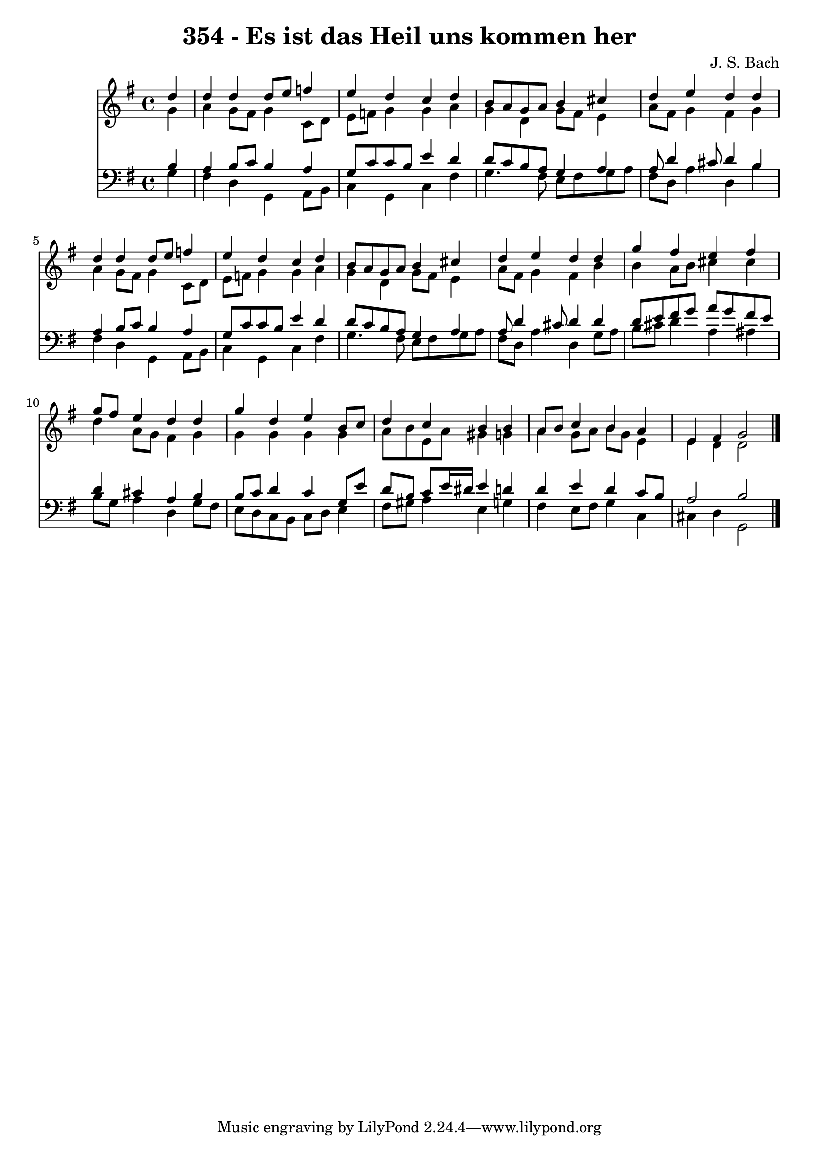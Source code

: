 
\version "2.10.33"

\header {
  title = "354 - Es ist das Heil uns kommen her"
  composer = "J. S. Bach"
}

global =  {
  \time 4/4 
  \key g \major
}

soprano = \relative c {
  \partial 4 d''4 
  d d d8 e f4 
  e d c d 
  b8 a g a b4 cis 
  d e d d 
  d d d8 e f4 
  e d c d 
  b8 a g a b4 cis 
  d e d d 
  g fis e fis 
  g8 fis e4 d d 
  g d e b8 c 
  d4 c b b 
  a8 b c4 b a 
  e fis g2 
}


alto = \relative c {
  \partial 4 g''4 
  a g8 fis g4 c,8 d 
  e f g4 g a 
  g d g8 fis e4 
  a8 fis g4 fis g 
  a g8 fis g4 c,8 d 
  e f g4 g a 
  g d g8 fis e4 
  a8 fis g4 fis b 
  b a8 b cis4 cis 
  d a8 g fis4 g 
  g g g g 
  a8 b e, a gis4 g 
  a g8 a b g e4 
  e d d2 
}


tenor = \relative c {
  \partial 4 b'4 
  a b8 c b4 a 
  g8 c c b e4 d 
  d8 c b a g4 a 
  a8 d4 cis8 d4 b 
  a b8 c b4 a 
  g8 c c b e4 d 
  d8 c b a g4 a 
  a8 d4 cis8 d4 d 
  d8 e fis g a g fis e 
  d4 cis a b 
  b8 c d4 c g8 e' 
  d b c e16 dis e4 d 
  d e d c8 b 
  a2 b 
}


baixo = \relative c {
  \partial 4 g'4 
  fis d g, a8 b 
  c4 g c fis 
  g4. fis8 e fis g a 
  fis d a'4 d, b' 
  fis d g, a8 b 
  c4 g c fis 
  g4. fis8 e fis g a 
  fis d a'4 d, g8 a 
  b cis d4 a ais 
  b8 g a4 d, g8 fis 
  e d c b c d e4 
  fis8 gis a4 e g 
  fis e8 fis g4 c, 
  cis d g,2 
}




\score {
  <<
    \new Staff {
      <<
        \global
        \new Voice = "1" { \voiceOne \soprano }
        \new Voice = "2" { \voiceTwo \alto }
      >>
    }
    \new Staff {
      <<
        \global
        \clef "bass"
        \new Voice = "1" {\voiceOne \tenor }
        \new Voice = "2" { \voiceTwo \baixo \bar "|."}
      >>
    }
  >>
}